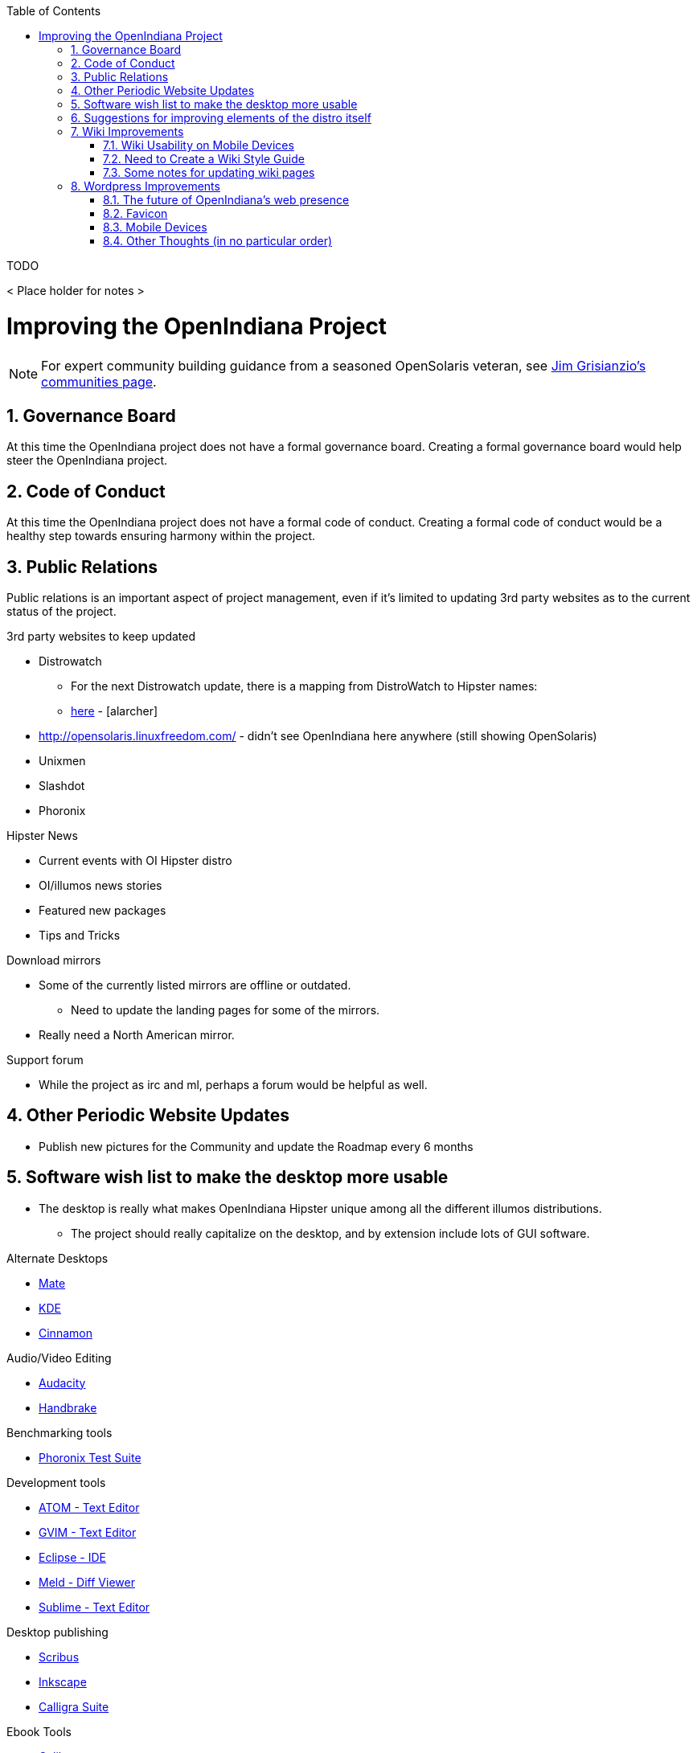 // vim: set syntax=asciidoc:

// Start of document parameters

:icons: font
:sectnums:
:toc: left

// End of document parameters

.TODO
< Place holder for notes >


= Improving the OpenIndiana Project


[NOTE]
====
For expert community building guidance from a seasoned OpenSolaris veteran, see https://jimgrisanzio.wordpress.com/communities/[Jim Grisianzio's communities page].
====

== Governance Board

At this time the OpenIndiana project does not have a formal governance board.
Creating a formal governance board would help steer the OpenIndiana project.


== Code of Conduct

At this time the OpenIndiana project does not have a formal code of conduct.
Creating a formal code of conduct would be a healthy step towards ensuring harmony within the project.


== Public Relations

Public relations is an important aspect of project management, even if it's limited to updating 3rd party websites as to the current status of the project.

.3rd party websites to keep updated
- Distrowatch
* For the next Distrowatch update, there is a mapping from DistroWatch to Hipster names:
* http://hub.openindiana.ninja/?q=content/distrowatch-openindiana-hipster-packages[here] - [alarcher]
- http://opensolaris.linuxfreedom.com/ - didn't see OpenIndiana here anywhere (still showing OpenSolaris)
- Unixmen
- Slashdot
- Phoronix

.Hipster News
- Current events with OI Hipster distro
- OI/illumos news stories
- Featured new packages
- Tips and Tricks

.Download mirrors
- Some of the currently listed mirrors are offline or outdated.
* Need to update the landing pages for some of the mirrors.
- Really need a North American mirror.

.Support forum
- While the project as irc and ml, perhaps a forum would be helpful as well.


== Other Periodic Website Updates
- Publish new pictures for the Community and update the Roadmap every 6 months


== Software wish list to make the desktop more usable

- The desktop is really what makes OpenIndiana Hipster unique among all the different illumos distributions. 
* The project should really capitalize on the desktop, and by extension include lots of GUI software.


.Alternate Desktops
- http://mate-desktop.com/[Mate]
- https://www.kde.org/[KDE]
- https://github.com/linuxmint/Cinnamon[Cinnamon]

.Audio/Video Editing
- http://www.audacityteam.org/[Audacity]
- https://handbrake.fr/[Handbrake]

.Benchmarking tools
- http://www.phoronix-test-suite.com/[Phoronix Test Suite]

.Development tools
- https://atom.io/[ATOM - Text Editor]
- http://www.vim.org/[GVIM - Text Editor]
- https://eclipse.org/[Eclipse - IDE]
- http://meldmerge.org/[Meld - Diff Viewer]
- https://www.sublimetext.com/3[Sublime - Text Editor]

.Desktop publishing
- http://www.scribus.net/[Scribus]
- https://inkscape.org/en/[Inkscape]
- https://www.calligra.org/[Calligra Suite]

.Ebook Tools
- https://calibre-ebook.com/[Calibre]

.File Backup
- https://www.code42.com/crashplan/[CrashPlan]

.File Sharing
- http://deluge-torrent.org/[Deluge]

.File Storage
- http://www.dropbox.com[dropbox]

.Graphics
- https://www.blender.org/[Blender]
- https://krita.org/[Krita]
- http://www.xaraxtreme.org/[Xara]
- http://www.povray.org/[POV-Ray]
- http://www.radiance-online.org/[Radiance]

.Media Center
- https://plex.tv/Plex[Media Server & Plex Home Theater (client)]
- https://kodi.tv/[Kodi]

.Photography
- http://www.darktable.org/[Darktable]
- http://rawtherapee.com/[RawTherapee]
- https://www.digikam.org/[Digikam]
- http://hugin.sourceforge.net/[Hugin]
- https://picasa.google.com/[Picasa]

.Systems Automation
- Puppet - Hipster repo has package - version 3.6.2

.System Monitoring
- Nagios (outdated - but might be a starting point) - https://www.opencsw.org/package/nagios/

.Virtualization - OpenIndiana as a Host
- https://virt-manager.org/[Virt-Manager]
- http://www.ovirt.org/[O-virt]
- https://www.virtualbox.org/[Virtualbox]

.Virtualization - OpenIndiana as a Guest
- http://www.spice-space.org/[Native Spice Protocol Support for an OpenIndiana Guest OS]
- https://my.vmware.com/web/vmware/details?productId=491&downloadGroup=VMTOOLS1000[Native Vmware tools support for an OpenIndana Guest OS]

.Web browsers
- http://www.chromium.org/Home[Chromium]

== Suggestions for improving elements of the distro itself
- Updated Custom desktop background for OI - Perhaps downloads from the website, or included in distro.
- Updated Custom splash screen for grub (or Forth bootloader)
- Updated "Welcome to Opendiana" desktop page.
- Update the welcome HTML: https://github.com/OpenIndiana/openindiana-welcome/blob/master/data/html/en/index.html


== Wiki Improvements



=== Wiki Usability on Mobile Devices

The OpenIndiana Wiki does not render well on mobile devices.

- The left hand navigation menu is completely absent when browsing the wiki from Android phones and tablets.

Possible solutions:

- Add in page navigation menus
- Replace the wiki with a mobile aware wiki
- Replace the wiki with a user forum
- Replace the wiki as part of a larger web presence transformation


=== Need to Create a Wiki Style Guide

Should the Wiki be retained, it may be helpful to create a Wiki style guide.
This would be very helpful by ensuring consistency between the different pages.
It may also be helpful to modify the existing CSS to help improve the athestics of the site.

.Possible suggestions
- This would be very helpful for providing some consistency between different pages.
* Use horizontal lines (top and bottom) to separate code blocks from the text body.
** Makes it easier to tell what is or isn't code. 
Also provides for a more efficient use of space (don't have to use so many line breaks).
- Develop standards for displaying certain types of information...e.g. code blocks, commands, tips, warnings, info, etc. 
- consider whether it's possible to enable wiki page navigation by placing breadcrumbs navigational elements within the page itself, rather than relying entirely on Wiki navigation menu in left hand navigation pane.


- Can look at other Illumos wikis for ideas and inspiration
* https://wiki.smartos.org/display/DOC/Doc+Team+Notes
* http://omnios.omniti.com/wiki.php/WikiStart
* http://wiki.illumos.org/display/illumos/illumos+Home


=== Some notes for updating wiki pages

While replacing the Wiki with some kind of continuous integration content management system would likely be the most ideal solution, there are still things which can be done to help improve the wiki.

.Clean up old user comments
- Many, many comments from 2010 - 2012. 
* Probably a good idea to clean these up and incorporated the information into the page as appropriate.
* Comments with such old timestamps suggests little site activity has occurred in last 4-5 years.


.Mark old pages for deprication
- Go through the wiki and mark content as obsolete.
- Retain items of value and either pull them into the new handbook (if it's helpful for new users), or set it aside for reference when updating the OpenSolaris books.
- Reorganize things which are not being moved.


== Wordpress Improvements

Improve the presentation of reference materials

.illumos and OpenIndiana HCL's
- Start a discussion about ways to improve and update this.
- Illumos HLC: https://www.illumos.org/hcl/

.Publishing man pages online
- Start a discussion about getting the Hipster man pages published.
* illumos core man pages are available on illumos.org
* OI specific man pages are not published. 

[source]
====
	<leoric> looking at Ubuntu dhcp.conf online man page, I thought it would be good to have automatic extractor and search interface, extracting man pages from package repository and publishing them on OI site...
	<alanc> http://illumos.org/man/ covers the illumos ones, but not all the other packages
	<leoric> I know about illumos man pages, but thought about all available man pages
	<alanc> yeah, I figured that's what you meant
====

.Links to source code
- Talk about the links to the source code and what can be found in each repository.
* https://hg.openindiana.org/sustaining/
* https://hg.openindiana.org/upstream/

=== The future of OpenIndiana's web presence

- The current OI website is a marked improvement over what previously existed.
But anything that is already good can be further improved.
- We should begin a strategic discussion about the future direction of web content in general.
* e.g. do we continue using CMS systems, or start looking at static html?
- Wondering if we can expand on the Hipster name, perhaps by theming the website in a similar manor.
- Hipster denotes something trendy, or in fashion, etc., the website theme should exploit this in some way.
- Could try something some like big fashionable buttons as follows:

|===
| Button label | URL points to

| Get it 
| Hipster Downloads

| Install it 
| Installation Guidance/Tutorials/Instructions

| Use It 
| Hipster Handbook

| Discuss it 
| OI Mailing lists/IRC, etc.

| Extend It 
| Developer Handbook
|===


=== Favicon
- Can we add the OI favicon to Wordpress like we see on the wiki?


=== Mobile Devices
-  Due to the dark blue color scheme, this menu is hard to see and easily missed.
* Maybe we should put something on the front page mentioning the mobile menu which is available in the upper left hand corner.
* Perhaps the color of the 3 bars mobile menu can be changed to white or something?


=== Other Thoughts (in no particular order)
- Add some links to the Community > Getting Involved page.
- #oi-dev IRC chat archives - http://echelog.com/logs/browse/oi-dev/
- #openindiana IRC chat archives - http://echelog.com/logs/browse/openindiana/
- oi-dev mailing list archives - http://openindiana.org/pipermail/oi-dev/
- openindiana mailing list archives - http://openindiana.org/pipermail/openindiana-discuss/
- twitter @openindiana
//[Already listed there but maybe it is more a matter of reorganizing the content for better readability - alarcher ]//

- Have redirects (mailing lists, illumos links, etc., ) open into a new tab so OI webpage remains open.

- Move link to WIKI to a more prominent location (e.g. its own first level tab on home page). Wiki is currently listed last under documentation.
//[Agreed but after the Wiki is turned into something else than a pile of obsolete or unstructured info. Currently I do not want to direct people to this mess - alarcher]//

- More frequent updates to Latest News.
//[Agreed but need people to write them... - alarcher]//

- Community > Security Advisories is misleading.
* This only leads to page to report problems, not view already reported advisories as the breadcrumbs would suggest.
* Perhaps we could find a way to make this more clear (e.g. Report security issues)

- Documentation > Gallery - Lets update the screenshots - should be from Hipster.

- Remove old pingbacks.
* They don’t look to offer any real value (e.g. the download page has 68 pingbacks).
//[Already disabled, these are oldies - alarcher]//

- Blog aggregator
- Post old OpenSolaris docs (as they are updated)
* As the books are updated, replace them.
- Provide PDF and Epub alternatives.

- Add list of mirrors, torrents, etc., to download page on website.
* Need to find more places to mirror, preferably some in north america too.
* https://web.archive.org/web/20091223051956/http://www.opensolaris.com/get/index.jsp[Original list of mirrors]
